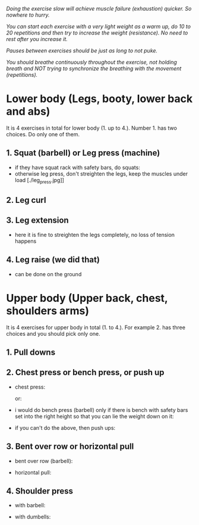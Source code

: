 /Doing the exercise slow will achieve muscle failure (exhaustion) quicker. So nowhere to hurry./

/You can start each exercise with a very light weight as a warm up, do 10 to 20 repetitions and then try to increase the weight (resistance). No need to rest after you increase it./

/Pauses between exercises should be just as long to not puke./

/You should breathe continuously throughout the exercise, not holding breath and NOT trying to synchronize the breathing with the movement (repetitions)./

* Lower body (Legs, booty, lower back and abs)
It is 4 exercises in total for lower body (1. up to 4.). Number 1. has two choices. Do only one of them.
** 1. Squat (barbell) or Leg press (machine)
- if they have squat rack with safety bars, do squats:
  [[./squat.webp]]
- otherwise leg press, don't streighten the legs, keep the muscles under load
  [./leg_press.jpg]]

** 2. Leg curl
[[./leg_curl.png]]

** 3. Leg extension
- here it is fine to streighten the legs completely, no loss of tension happens
  [[./leg_extension.png]]

** 4. Leg raise (we did that)
- can be done on the ground
  [[./leg_raise.jpg]]


* Upper body (Upper back, chest, shoulders arms)
It is 4 exercises for upper body in total (1. to 4.). For example 2. has three choices and you should pick only one.
** 1. Pull downs
[[./pull_down.png]]

** 2. Chest press or bench press, or push up
- chest press:

  [[./chest_press1.png]]
  or:

  [[./chest_press2.png]]
- i would do bench press (barbell) only if there is bench with safety bars set into the right height so that you can lie the weight down on it:

  [[./bench_press.jpg]]
  
- if you can't do the above, then push ups:

  [[./push_up.webp]]

** 3. Bent over row or horizontal pull
- bent over row (barbell):

  [[./bent_over_row.png]]
- horizontal pull:

  [[./horizontal_pull.jpg]]
  
** 4. Shoulder press
- with barbell:

  [[./overhead_press.jpeg]]
- with dumbells:

  [[./shoulder_press.jpg]]
